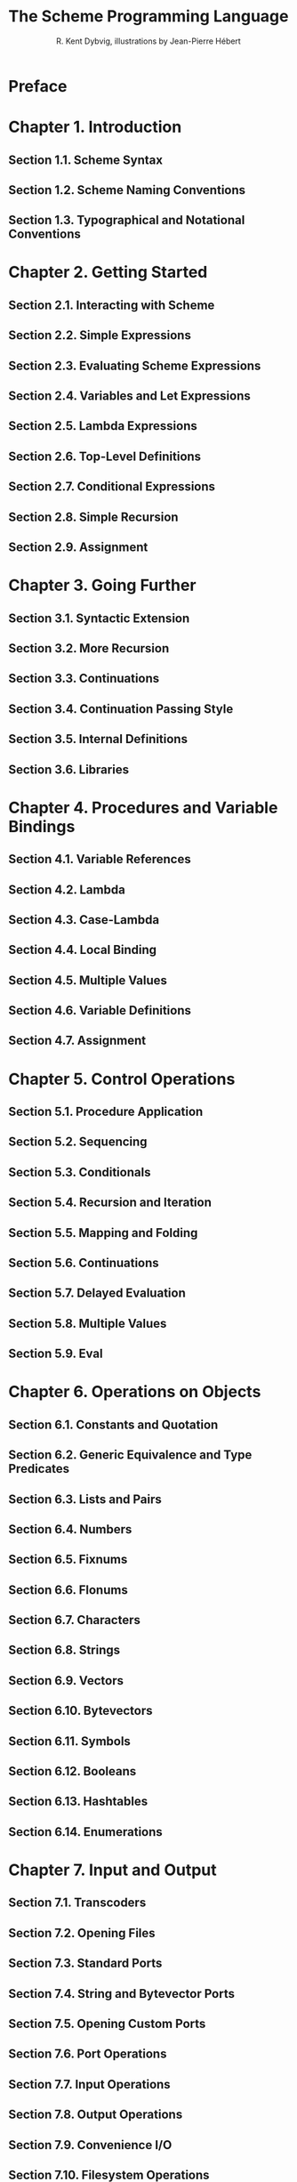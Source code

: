 #+TITLE: The Scheme Programming Language
#+VERSION: 4th
#+AUTHOR: R. Kent Dybvig, illustrations by Jean-Pierre Hébert
#+STARTUP: entitiespretty

* Preface
* Chapter 1. Introduction
** Section 1.1. Scheme Syntax
** Section 1.2. Scheme Naming Conventions
** Section 1.3. Typographical and Notational Conventions
* Chapter 2. Getting Started
** Section 2.1. Interacting with Scheme
** Section 2.2. Simple Expressions
** Section 2.3. Evaluating Scheme Expressions
** Section 2.4. Variables and Let Expressions
** Section 2.5. Lambda Expressions
** Section 2.6. Top-Level Definitions
** Section 2.7. Conditional Expressions
** Section 2.8. Simple Recursion
** Section 2.9. Assignment
* Chapter 3. Going Further
** Section 3.1. Syntactic Extension
** Section 3.2. More Recursion
** Section 3.3. Continuations
** Section 3.4. Continuation Passing Style
** Section 3.5. Internal Definitions
** Section 3.6. Libraries
* Chapter 4. Procedures and Variable Bindings
** Section 4.1. Variable References
** Section 4.2. Lambda
** Section 4.3. Case-Lambda
** Section 4.4. Local Binding
** Section 4.5. Multiple Values
** Section 4.6. Variable Definitions
** Section 4.7. Assignment
* Chapter 5. Control Operations
** Section 5.1. Procedure Application
** Section 5.2. Sequencing
** Section 5.3. Conditionals
** Section 5.4. Recursion and Iteration
** Section 5.5. Mapping and Folding
** Section 5.6. Continuations
** Section 5.7. Delayed Evaluation
** Section 5.8. Multiple Values
** Section 5.9. Eval
* Chapter 6. Operations on Objects
** Section 6.1. Constants and Quotation
** Section 6.2. Generic Equivalence and Type Predicates
** Section 6.3. Lists and Pairs
** Section 6.4. Numbers
** Section 6.5. Fixnums
** Section 6.6. Flonums
** Section 6.7. Characters
** Section 6.8. Strings
** Section 6.9. Vectors
** Section 6.10. Bytevectors
** Section 6.11. Symbols
** Section 6.12. Booleans
** Section 6.13. Hashtables
** Section 6.14. Enumerations
* Chapter 7. Input and Output
** Section 7.1. Transcoders
** Section 7.2. Opening Files
** Section 7.3. Standard Ports
** Section 7.4. String and Bytevector Ports
** Section 7.5. Opening Custom Ports
** Section 7.6. Port Operations
** Section 7.7. Input Operations
** Section 7.8. Output Operations
** Section 7.9. Convenience I/O
** Section 7.10. Filesystem Operations
** Section 7.11. Bytevector/String Conversions
* Chapter 8. Syntactic Extension
** Section 8.1. Keyword Bindings
** Section 8.2. Syntax-Rules Transformers
** Section 8.3. Syntax-Case Transformers
** Section 8.4. Examples
* Chapter 9. Records
** Section 9.1. Defining Records
** Section 9.2. Procedural Interface
** Section 9.3. Inspection
* Chapter 10. Libraries and Top-Level Programs
** Section 10.1. Standard Libraries
** Section 10.2. Defining New Libraries
** Section 10.3. Top-Level Programs
** Section 10.4. Examples
* Chapter 11. Exceptions and Conditions
** Section 11.1. Raising and Handling Exceptions
** Section 11.2. Defining Condition Types
** Section 11.3. Standard Condition Types
* Chapter 12. Extended Examples
** Section 12.1. Matrix and Vector Multiplication
** Section 12.2. Sorting
** Section 12.3. A Set Constructor
** Section 12.4. Word Frequency Counting
** Section 12.5. Scheme Printer
** Section 12.6. Formatted Output
** Section 12.7. A Meta-Circular Interpreter for Scheme
** Section 12.8. Defining Abstract Objects
** Section 12.9. Fast Fourier Transform
** Section 12.10. A Unification Algorithm
** Section 12.11. Multitasking with Engines
* References
* Answers to Selected Exercises
* Formal Syntax
* Summary of Forms
* Index
